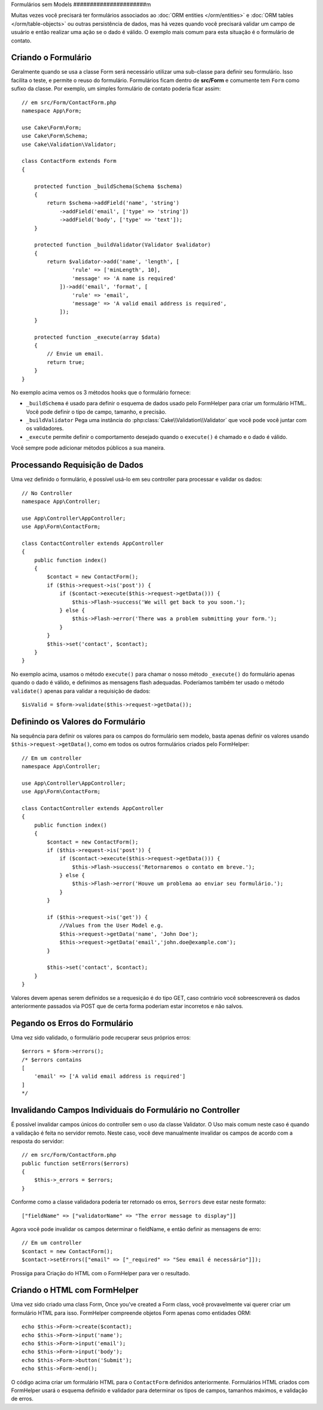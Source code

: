 Formulários sem Models
######################m

.. php:namespace:: Cake\Form

.. php:class:: Form

Muitas vezes você precisará ter formulários associados ao :doc:`ORM entities </orm/entities>`
e :doc:`ORM tables </orm/table-objects>` ou outras persistência de dados,
mas há vezes quando você precisará validar um campo de usuário e então realizar uma
ação se o dado é válido. O exemplo mais comum para esta situação é o formulário de contato.

Criando o Formulário
====================

Geralmente quando se usa a classe Form será necessário utilizar uma sub-classe para definir
seu formulário. Isso facilita o teste, e permite o reuso do formulário. Formulários ficam dentro
de **src/Form** e comumente tem  ``Form`` como sufixo da classe. Por exemplo,
um simples formulário de contato poderia ficar assim::

    // em src/Form/ContactForm.php
    namespace App\Form;

    use Cake\Form\Form;
    use Cake\Form\Schema;
    use Cake\Validation\Validator;

    class ContactForm extends Form
    {

        protected function _buildSchema(Schema $schema)
        {
            return $schema->addField('name', 'string')
                ->addField('email', ['type' => 'string'])
                ->addField('body', ['type' => 'text']);
        }

        protected function _buildValidator(Validator $validator)
        {
            return $validator->add('name', 'length', [
                    'rule' => ['minLength', 10],
                    'message' => 'A name is required'
                ])->add('email', 'format', [
                    'rule' => 'email',
                    'message' => 'A valid email address is required',
                ]);
        }

        protected function _execute(array $data)
        {
            // Envie um email.
            return true;
        }
    }

No exemplo acima vemos os 3 métodos hooks que o formulário fornece:

* ``_buildSchema`` é usado para definir o esquema de dados usado pelo FormHelper
  para criar um formulário HTML. Você pode definir o tipo de campo, tamanho, e precisão.
* ``_buildValidator`` Pega uma instância do :php:class:`Cake\\Validation\\Validator`
  que você pode você juntar com os validadores.
* ``_execute`` permite definir o comportamento desejado quando o
  ``execute()`` é chamado e o dado é válido.

Você sempre pode adicionar métodos públicos a sua maneira.

Processando Requisição de Dados
===============================

Uma vez definido o formulário, é possível usá-lo em seu controller para processar
e validar os dados::

    // No Controller
    namespace App\Controller;

    use App\Controller\AppController;
    use App\Form\ContactForm;

    class ContactController extends AppController
    {
        public function index()
        {
            $contact = new ContactForm();
            if ($this->request->is('post')) {
                if ($contact->execute($this->request->getData())) {
                    $this->Flash->success('We will get back to you soon.');
                } else {
                    $this->Flash->error('There was a problem submitting your form.');
                }
            }
            $this->set('contact', $contact);
        }
    }

No exemplo acima, usamos o método ``execute()`` para chamar o nosso método
``_execute()`` do formulário apenas quando o dado é válido, e definimos as mensagens flash
adequadas. Poderíamos também ter usado o método ``validate()`` apenas para validar
a requisição de dados::

    $isValid = $form->validate($this->request->getData());
    

Definindo os Valores do Formulário
==================================

Na sequência para definir os valores para os campos do formulário sem modelo, basta apenas definir
os valores usando ``$this->request->getData()``, como em todos os outros formulários criados pelo FormHelper::

    // Em um controller
    namespace App\Controller;

    use App\Controller\AppController;
    use App\Form\ContactForm;

    class ContactController extends AppController
    {
        public function index()
        {
            $contact = new ContactForm();
            if ($this->request->is('post')) {
                if ($contact->execute($this->request->getData())) {
                    $this->Flash->success('Retornaremos o contato em breve.');
                } else {
                    $this->Flash->error('Houve um problema ao enviar seu formulário.');
                }
            }
            
            if ($this->request->is('get')) {
                //Values from the User Model e.g.
                $this->request->getData('name', 'John Doe');
                $this->request->getData('email','john.doe@example.com');
            }
            
            $this->set('contact', $contact);
        }
    }
    
Valores devem apenas serem definidos se a requesição é do tipo GET, caso contrário
você sobreescreverá os dados anteriormente passados via POST que de certa forma
poderiam estar incorretos e não salvos.

Pegando os Erros do Formulário
==============================

Uma vez sido validado, o formulário pode recuperar seus próprios erros::

    $errors = $form->errors();
    /* $errors contains
    [
        'email' => ['A valid email address is required']
    ]
    */

Invalidando Campos Individuais do Formulário no Controller
==========================================================

É possível invalidar campos únicos do controller sem o uso da classe Validator.
O Uso mais comum neste caso é quando a validação
é feita no servidor remoto. Neste caso, você deve manualmente invalidar
os campos de acordo com a resposta do servidor::

    // em src/Form/ContactForm.php
    public function setErrors($errors)
    {
        $this->_errors = $errors;
    }

Conforme como a classe validadora poderia ter retornado os erros, ``$errors``
deve estar neste formato::

    ["fieldName" => ["validatorName" => "The error message to display"]]

Agora você pode invalidar os campos determinar o fieldName, e então
definir as mensagens de erro::

    // Em um controller
    $contact = new ContactForm();
    $contact->setErrors(["email" => ["_required" => "Seu email é necessário"]]);

Prossiga para Criação do HTML com o FormHelper para ver o resultado.

Criando o HTML com FormHelper
=============================

Uma vez sido criado uma class Form, 
Once you've created a Form class, você provavelmente vai querer criar um formulário
HTML para isso. FormHelper compreende objetos Form apenas como entidades ORM::

    echo $this->Form->create($contact);
    echo $this->Form->input('name');
    echo $this->Form->input('email');
    echo $this->Form->input('body');
    echo $this->Form->button('Submit');
    echo $this->Form->end();

O código acima criar um formulário HTML para o ``ContactForm`` definidos anteriormente.
Formulários HTML criados com FormHelper usará o esquema definido
e validador para determinar os tipos de campos, tamanhos máximos, e validação de erros.
